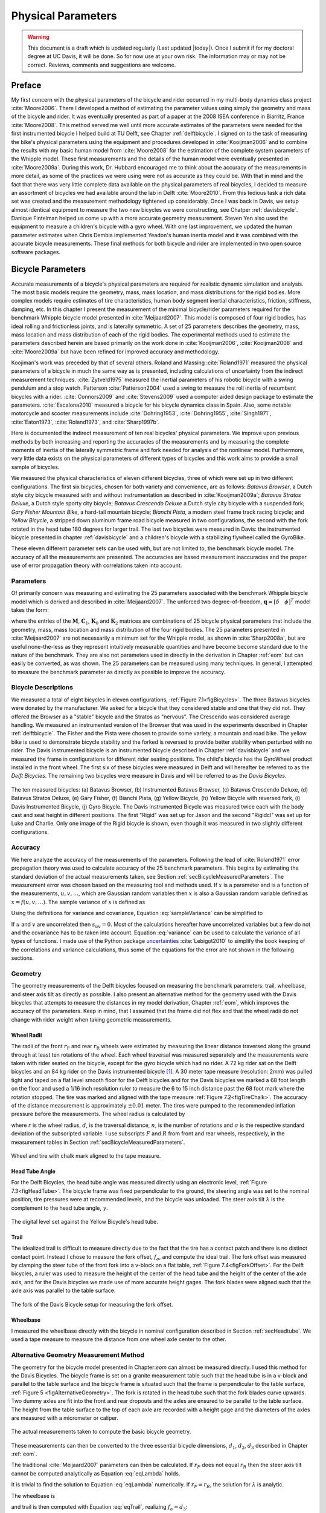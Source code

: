 .. _physicalparameters:

===================
Physical Parameters
===================

.. warning::

   This document is a draft which is updated regularly (Last updated |today|).
   Once I submit if for my doctoral degree at UC Davis, it will be done. So for
   now use at your own risk. The information may or may not be correct.
   Reviews, comments and suggestions are welcome.

Preface
=======

My first concern with the physical parameters of the bicycle and rider occurred
in my multi-body dynamics class project :cite:`Moore2006`. There I developed a
method of estimating the parameter values using simply the geometry and mass of
the bicycle and rider. It was eventually presented as part of a paper at the
2008 ISEA conference in Biarritz, France :cite:`Moore2008`. This method served
me well until more accurate estimates of the parameters were needed for the
first instrumented bicycle I helped build at TU Delft, see Chapter
:ref:`delftbicycle`. I signed on to the task of measuring the bike's physical
parameters using the equipment and procedures developed in :cite:`Kooijman2006`
and to combine the results with my basic human model from :cite:`Moore2008` for
the estimation of the complete system parameters of the Whipple model. These
first measurements and the details of the human model were eventually presented
in :cite:`Moore2009a`. During this work, Dr. Hubbard encouraged me to think
about the accuracy of the measurements in more detail, as some of the practices
we were using were not as accurate as they could be. With that in mind and the
fact that there was very little complete data available on the physical
parameters of real bicycles, I decided to measure an assortment of bicycles we
had available around the lab in Delft :cite:`Moore2010`. From this tedious task
a rich data set was created and the measurement methodology tightened up
considerably. Once I was back in Davis, we setup almost identical equipment to
measure the two new bicycles we were constructing, see Chatper
:ref:`davisbicycle`. Danique Fintelman helped us come up with a more accurate
geometry measurement. Steven Yen also used the equipment to measure a
children's bicycle with a gyro wheel. With one last improvement, we updated
the human parameter estimates when Chris Dembia implemented Yeadon's human
inertia model and it was combined with the accurate bicycle measurements. These
final methods for both bicycle and rider are implemented in two open source
software packages.

.. _secBicycleParameters:

Bicycle Parameters
==================

Accurate measurements of a bicycle's physical parameters are required for
realistic dynamic simulation and analysis. The most basic models require the
geometry, mass, mass location, and mass distributions for the rigid bodies.
More complex models require estimates of tire characteristics, human body
segment inertial characteristics, friction, stiffness, damping, etc. In this
chapter I present the measurement of the minimal bicycle/rider parameters
required for the benchmark Whipple bicycle model presented in
:cite:`Meijaard2007`. This model is composed of four rigid bodies, has ideal
rolling and frictionless joints, and is laterally symmetric. A set of 25
parameters describes the geometry, mass, mass location and mass distribution of
each of the rigid bodies. The experimental methods used to estimate the
parameters described herein are based primarily on the work done in
:cite:`Kooijman2006`, :cite:`Kooijman2008` and :cite:`Moore2009a` but have been
refined for improved accuracy and methodology.

Koojiman's work was preceded by that of several others. Roland and Massing
:cite:`Roland1971` measured the physical parameters of a bicycle in much the
same way as is presented, including calculations of uncertainty from the
indirect measurement techniques. :cite:`Zytveld1975` measured the inertial
parameters of his robotic bicycle with a swing pendulum and a stop watch.
Patterson :cite:`Patterson2004` used a swing to measure the roll inertia of
recumbent bicycles with a rider. :cite:`Connors2009` and :cite:`Stevens2009`
used a computer aided design package to estimate the parameters.
:cite:`Escalona2010` measured a bicycle for his bicycle dynamics class in
Spain. Also, some notable motorcycle and scooter measurements include
:cite:`Dohring1953`, :cite:`Dohring1955`, :cite:`Singh1971`, :cite:`Eaton1973`,
:cite:`Roland1973`, and :cite:`Sharp1997b`.

Here is documented the indirect measurement of ten real bicycles' physical
parameters. We improve upon previous methods by both increasing and reporting
the accuracies of the measurements and by measuring the complete moments of
inertia of the laterally symmetric frame and fork needed for analysis of the
nonlinear model. Furthermore, very little data exists on the physical
parameters of different types of bicycles and this work aims to provide a small
sample of bicycles.

We measured the physical characteristics of eleven different bicycles, three of
which were set up in two different configurations. The first six bicycles,
chosen for both variety and convenience, are as follows: *Batavus Browser*, a
Dutch style city bicycle measured with and without instrumentation as described
in :cite:`Kooijman2009a`; *Batavus Stratos Deluxe*, a Dutch style sporty city
bicycle; *Batavus Crescendo Deluxe* a Dutch style city bicycle with a suspended
fork; *Gary Fisher Mountain Bike*, a hard-tail mountain bicycle; *Bianchi
Pista*, a modern steel frame track racing bicycle; and *Yellow Bicycle*, a
stripped down aluminum frame road bicycle measured in two configurations, the
second with the fork rotated in the head tube 180 degrees for larger trail. The
last two bicycles were measured in Davis: the instrumented bicycle presented in
chapter :ref:`davisbicycle` and a children's bicycle with a stabilizing
flywheel called the GyroBike.

These eleven different parameter sets can be used with, but are not limited to,
the benchmark bicycle model. The accuracy of all the measurements are
presented. The accuracies are based measurement inaccuracies and the proper use
of error propagation theory with correlations taken into account.

.. _secParameters:

Parameters
----------

Of primarily concern was measuring and estimating the 25 parameters associated
with the benchmark Whipple bicycle model which is derived and described in
:cite:`Meijaard2007`. The unforced two degree-of-freedom, :math:`\mathbf{q} =
[\delta \quad \phi]^T` model takes the form:

.. math::
   :label: eqCanonical

   \mathbf{M\ddot{q}}
   +v\mathbf{C}_1\mathbf{\dot{q}}
   +\left[g\mathbf{K}_0
   +v^2\mathbf{K}_2\right]\mathbf{q}
   =0

where the entries of the :math:`\mathbf{M}`, :math:`\mathbf{C}_1`,
:math:`\mathbf{K}_0` and :math:`\mathbf{K}_2` matrices are combinations of 25
bicycle physical parameters that include the geometry, mass, mass location and
mass distribution of the four rigid bodies. The 25 parameters presented in
:cite:`Meijaard2007` are not necessarily a minimum set for the Whipple model,
as shown in :cite:`Sharp2008a`, but are useful none-the-less as they represent
intuitively measurable quantities and have become become standard due to the
nature of the benchmark. They are also not parameters used in directly in the
derivation in Chapter :ref:`eom` but can easily be converted, as was shown. The
25 parameters can be measured using many techniques. In general, I attempted to
measure the benchmark parameter as directly as possible to improve the
accuracy.

Bicycle Descriptions
--------------------

We measured a total of eight bicycles in eleven configurations, :ref:`Figure
7.1<figBicycles>`. The three Batavus bicycles were donated by the manufacturer.
We asked for a bicycle that they considered stable and one that they did not.
They offered the Browser as a "stable" bicycle and the Stratos as "nervous".
The Crescendo was considered average handling. We measured an instrumented
version of the Browser that was used in the experiments described in Chapter
:ref:`delftbicycle`. The Fisher and the Pista were chosen to provide some
variety, a mountain and road bike. The yellow bike is used to demonstrate
bicycle stability and the forked is reversed to provide better stability when
perturbed with no rider. The Davis instrumented bicycle is an instrumented
bicycle described in Chapter :ref:`davisbicycle` and we measured the frame in
configurations for different rider seating positions. The child's bicycle has
the GyroWheel product installed in the front wheel. The first six of these
bicycles were measured in Delft and will hereafter be referred to as the *Delft
Bicycles*. The remaining two bicycles were measure in Davis and will be
referred to as the *Davis Bicycles*.

.. _figBicycles:

.. figure:: figures/physicalparameters/bicycles.*
   :width: 3.75in
   :align: center
   :target: _images/bicycles.jpg

   The ten measured bicycles: (a) Batavus Browser, (b) Instrumented Batavus
   Browser, (c) Batavus Crescendo Deluxe, (d) Batavus Stratos Deluxe, (e) Gary
   Fisher, (f) Bianchi Pista, (g) Yellow Bicycle, (h) Yellow Bicycle with
   reversed fork, (i) Davis Instrumented Bicycle, (j) Gyro Bicycle. The Davis
   Instrumented Bicycle was measured twice each with the body cast and seat
   height in different positions. The first "Rigid" was set up for Jason and
   the second "Rigidcl" was set up for Luke and Charlie. Only one image of the
   Rigid bicycle is shown, even though it was measured in two slightly
   different configurations.

.. _secAccuracy:

Accuracy
--------

We here analyze the accuracy of the measurements of the parameters. Following
the lead of :cite:`Roland1971` error propagation theory was used to calculate
accuracy of the 25 benchmark parameters. This begins by estimating the standard
deviation of the actual measurements taken, see Section
:ref:`secBicycleMeasuredParameters`. The measurement error was chosen based on
the measuring tool and methods used. If :math:`x` is a parameter and is a
function of the measurements, :math:`u,v,\ldots`, which are Gaussian random
variables then :math:`x` is also a Gaussian random variable defined as
:math:`x=f(u,v,\ldots)`. The sample variance of :math:`x` is defined as

.. math::
   :label: sampleVariance

   s_x^2 =
   \frac{1}{N-1}\sum^N_{i=1}
   \left[(u_i - \bar{u})^2\left(\frac{\partial x}{\partial u}\right)^2 +
   (v_i - \bar{v})^2\left(\frac{\partial x}{\partial v}\right)^2 +
   2(u_i - \bar{u})(v_i - \bar{v})\left(\frac{\partial x}{\partial u}\right)
   \left(\frac{\partial x}{\partial v}\right)
   + \ldots\right]

Using the definitions for variance and covariance, Equation
:eq:`sampleVariance` can be simplified to

.. math::
   :label: variance

   s_x^2 = s_u^2\left(\frac{\partial x}{\partial u}\right)^2 +
           s_v^2\left(\frac{\partial x}{\partial v}\right)^2 +
           2s_{uv}\left(\frac{\partial x}{\partial u}\right)
           \left(\frac{\partial x}{\partial v}\right)
           + \ldots

If :math:`u` and :math:`v` are uncorrelated then :math:`s_{uv}=0`. Most of the
calculations hereafter have uncorrelated variables but a few do not and the
covariance has to be taken into account. Equation :eq:`variance` can be used to
calculate the variance of all types of functions. I made use of the Python
package `uncertainties <http://pypi.python.org/pypi/uncertainties/>`_
:cite:`Lebigot2010` to simplify the book keeping of the correlations and
variance calculations, thus some of the equations for the error are not shown
in the following sections.

.. _secGeometry:

Geometry
--------

The geometry measurements of the Delft bicycles focused on measuring the
benchmark parameters: trail, wheelbase, and steer axis tilt as directly as
possible. I also present an alternative method for the geometry used with the
Davis bicycles that attempts to measure the distances in my model derivation,
Chapter :ref:`eom`, which improves the accuracy of the parameters. Keep in
mind, that I assumed that the frame did not flex and that the wheel radii do
not change with rider weight when taking geometric measurements.

.. _secWheelRadii:

Wheel Radii
~~~~~~~~~~~

The radii of the front :math:`r_\mathrm{F}` and rear :math:`r_\mathrm{R}`
wheels were estimated by measuring the linear distance traversed along the
ground through at least ten rotations of the wheel. Each wheel traversal was
measured separately and the measurements were taken with rider seated on the
bicycle, except for the gyro bicycle which had no rider. A 72 kg rider sat on
the Delft bicycles and an 84 kg rider on the Davis instrumented bicycle
[#weight]_. A 30 meter tape measure (resolution: 2mm) was pulled tight and
taped on a flat level smooth floor for the Delft bicycles and for the Davis
bicycles we marked a 68 foot length on the floor and used a 1/16 inch
resolution ruler to measure the 6 to 15 inch distance past the 68 foot mark
where the rotation stopped. The tire was marked and aligned with the tape
measure :ref:`Figure 7.2<figTireChalk>`. The accuracy of the distance
measurement is approximately :math:`\pm0.01` meter. The tires were pumped to
the recommended inflation pressure before the measurements. The wheel radius is
calculated by

.. math::
    :label: wheelRadius

    r\pm\sigma_r=
    \frac{d}{2\pi n}
    \pm\left(\frac{\sigma_d}{2\pi n}\right)

where :math:`r` is the wheel radius, :math:`d`, is the traversal distance,
:math:`n`, is the number of rotations and :math:`\sigma` is the respective
standard deviation of the subscripted variable. I use subscripts :math:`F` and
:math:`R` from front and rear wheels, respectively, in the measurement tables
in Section :ref:`secBicycleMeasuredParameters`.

.. _figTireChalk:

.. figure:: figures/physicalparameters/tire-chalk.*
   :align: center
   :width: 4in
   :target: _images/tire-chalk.jpg

   Wheel and tire with chalk mark aligned to the tape measure.

.. _secHeadtube:

Head Tube Angle
~~~~~~~~~~~~~~~

For the Delft Bicycles, the head tube angle was measured directly using an
electronic level, :ref:`Figure 7.3<figHeadTube>`. The bicycle frame was fixed
perpendicular to the ground, the steering angle was set to the nominal
position, tire pressures were at recommended levels, and the bicycle was
unloaded. The steer axis tilt :math:`\lambda` is the complement to the head
tube angle, :math:`\gamma`.

.. math::
   :label: eqHeadTubeAngle

   \lambda\pm\sigma_\lambda
   =\frac{\pi}{180^{\circ}}(90^{\circ}-\gamma)
   \pm\left(\frac{\pi}{180^\circ}\right)\sigma_{\gamma}

.. _figHeadtube:

.. figure:: figures/physicalparameters/headtube.*
   :align: center
   :width: 2.5in
   :target: _images/headtube.jpg

   The digital level set against the Yellow Bicycle's head tube.

.. _secTrail:

Trail
~~~~~

The idealized trail is difficult to measure directly due to the fact that the
tire has a contact patch and there is no distinct contact point. Instead I
chose to measure the fork offset, :math:`f_o`, and compute the ideal trail. The
fork offset was measured by clamping the steer tube of the front fork into a
v-block on a flat table, :ref:`Figure 7.4<figForkOffset>`. For the Delft
bicycles, a ruler was used to measure the height of the center of the head tube
and the height of the center of the axle axis, and for the Davis bicycles we
made use of more accurate height gages. The fork blades were aligned such that
the axle axis was parallel to the table surface.

.. math::
   :label: eqTrail

   c=\frac{r_\mathrm{F}\sin{\lambda}-f_o}{\cos{\lambda}}

.. math::
   :label: eqTrailVar

   \sigma_{c}^{2}=\sigma_{r_{\mathrm{F}}}^{2}\tan^2{\lambda} -
   \sigma_{f_o}^{2}\sec^2{\lambda} +
   \sigma_{\lambda}^{2}\left(r_\mathrm{F}\sec^2{\lambda} -
   f_o\sec{\lambda}\tan{\lambda}\right)^2

.. _figForkOffset:

.. figure:: figures/physicalparameters/fork-offset.*
   :align: center
   :width: 2.5in
   :target: fork-offset.jpg

   The fork of the Davis Bicycle setup for measuring the fork offset.

.. _secWheelbase:

Wheelbase
~~~~~~~~~

I measured the wheelbase directly with the bicycle in nominal configuration
described in Section :ref:`secHeadtube`. We used a tape measure to measure the
distance from one wheel axle center to the other.

Alternative Geometry Measurement Method
---------------------------------------

The geometry for the bicycle model presented in Chapter:`eom` can almost be
measured directly. I used this method for the Davis Bicycles. The bicycle frame
is set on a granite measurement table such that the head tube is in a v-block
and parallel to the table surface and the bicycle frame is situated such that
the frame is perpendicular to the table surface, :ref:`Figure 5
<figAlternativeGeometry>`. The fork is rotated in the head tube such that the
fork blades curve upwards. Two dummy axles are fit into the front and rear
dropouts and the axles are ensured to be parallel to the table surface. The
height from the table surface to the top of each axle are recorded with a
height gage and the diameters of the axles are measured with a micrometer or
caliper.

.. _figAlternativeGeometry:

.. figure:: figures/physicalparameters/alternative-geometry.*
   :align: center
   :width: 2.7in
   :target: _images/alternative-geometry.png

   The actual measurements taken to compute the basic bicycle geometry.

These measurements can then be converted to the three essential bicycle
dimensions, :math:`d_1`, :math:`d_2`, :math:`d_3` described in Chapter
:ref:`eom`.

.. math::
   :label: d1

   d_1 = h_1 + h_2 - h_3 + \frac{\hat{d}_1 - \hat{d}_2}{2}

.. math::
   :label: d3

   d_3 = h_4 - h_5 + \frac{\hat{d}_4 - \hat{d}_3}{2}

.. math::
   :label: d2

   d_2 = \sqrt{\left(d + \frac{\hat{d}_2 + \hat{d}_3}{2}\right)^2 - (d_1 - d_2)^2}

The traditional :cite:`Meijaard2007` parameters can then be calculated. If
:math:`r_F` does not equal :math:`r_R` then the steer axis tilt cannot be
computed analytically as Equation :eq:`eqLambda`  holds.

.. math::
   :label: eqLambda

   \operatorname{sin}(\lambda) = \frac{r_F - r_R + d_2 \operatorname{cos}(\lambda)}{d_1 + d_3}

It is trivial to find the solution to Equation :eq:`eqLambda` numerically. If
:math:`r_F=r_R`, the solution for :math:`\lambda` is analytic.

.. math::
   :label: lambdaEqualRadii

   \lambda = \operatorname{arctan}\left(\frac{d_2}{d_1 + d_3}\right)

The wheelbase is

.. math::
   :label: eqWheelbase

    w = (d_1 + d_3) \operatorname{cos}(\lambda) + d_2 \operatorname{sin}(\lambda)

and trail is then computed with Equation :eq:`eqTrail`, realizing :math:`f_o = d_3`:

.. math::
   :label: eqTrailD3

    c = \frac{r_F \operatorname{sin}(\lambda) - d_3}{\operatorname{cos}(\lambda)}

.. _secMass:

Mass
----

For the Delft bicycles, each of the four bicycle parts were measured using a
Molen 20 kilogram scale with a resolution of 20 grams, :ref:`Figure
7.6<figMassScale>`. The accuracy was conservatively assumed to also be
:math:`\pm20` grams. Also, the total mass was measured using a spring scale
with a resolution of 100 grams. The total mass was only used for comparison
purposes, as it was not very accurate. The masses of the parts of the Davis
bicycles were measured with a digital scale with a resolution of 50 grams (A &
D FV-150k Industrial Scale).

.. _figMassScale:

.. figure:: figures/physicalparameters/mass-scale.*
   :align: center
   :width: 3in
   :target: _images/mass-scale.jpg

   The scale used to measure the mass of each Delft bicycles' components.

.. _secCenterOfMass:

Center of Mass
--------------

.. _secWheelCoM:

Wheels
~~~~~~

The centers of mass of the wheels were assumed to be at their geometrical
centers to comply with the Whipple model. This was also assumed for the
flywheel in the gyro bike.

.. _secRearFrameCoM:

Rear Frame
~~~~~~~~~~

The rear frame bicycle configuration was hung in at least three orientations
through the assumed lateral plane of symmetry. I assumed that the frame was
laterally symmetric, complying with the Whipple model, thus reducing the need
to use a more complex three dimensional measurement setup. The frame could
rotate about a joint such that gravity aligned the center of mass with the
support rod axis. The orientation angle of the steer axis,
:math:`\alpha_\mathrm{B}`, see :ref:`Figure 7.7<figAngles>`, relative to the
earth was measured using a digital level (:math:`\pm0.2^{\circ}` accuracy),
:ref:`Figure 7.8<figPendulumAngle>`. A thin string was aligned with the pendulum
axis which passed by the frame. The horizontal distance :math:`a_\mathrm{B}`
between the rear axle and the string was measured by aligning a 1 mm resolution
ruler perpendicular to the string :ref:`Figure 7.9<figPendulumDistance>`. The
distance :math:`a_\mathrm{B}` was negative if the string fell to the right of
the rear axle and positive if it fell to the left of the rear axle, when
viewing the bicycle from the right side. These measurements allow for the
calculation of the center of mass location in the global reference frame.

.. _figAngles:

.. figure:: figures/physicalparameters/angles.*
   :align: center
   :width: 3in
   :target: _images/angles.png

   Pictorial description of the angles and dimensions that related the nominal
   bicycle reference frame :math:`XYZ_B` with the pendulum reference frame
   :math:`XYZ_P`.

.. _figPendulumAngle:

.. figure:: figures/physicalparameters/pendulum-angle.*
   :align: center
   :width: 2.75in
   :target: _images/pendulum-angle.jpg

   The digital level was mounted to a straight edge aligned with the head tube
   of the bicycle frame. This was done without allowing the straight edge to
   touch the frame. The frame was not absolutely stationary so this was
   difficult. The light frame oscillations could be damped out by submerging a
   low hanging area of the frame into a bucket of water to decrease the
   oscillation.

.. _figPendulumDistance:

.. figure:: figures/physicalparameters/pendulum-distance.*
   :align: center
   :width: 2.75in
   :target: _images/pendulum-distance.jpg

   Measuring the distance from the pendulum axis to the rear wheel axle using
   a level ruler.

The frame rotation angle :math:`\beta_\mathrm{B}` is defined as rotation of the
frame in the nominal benchmark configuration to the hanging orientation,
rotated about the :math:`Y` axis.

.. math::
   :label: eqFrameRotAng

   \beta_\mathrm{B} = \lambda - \alpha_\mathrm{B}

   \sigma_{\beta}^{2} = \sigma_{\lambda}^{2} + \sigma_{\alpha}^{2}

The center of mass can be found by realizing that the pendulum axis :math:`X_P`
is simply a line in the nominal bicycle reference frame with a slope :math:`m`
and a z-intercept :math:`b` where the :math:`i` subscript corresponds to the
different frame orientations, see :ref:`Figure 7.10<figTriangle>`. The slope can
be shown to be

.. math::
   :label: eqSlope

   m_\mathrm{B} = -\tan{\beta_\mathrm{B}}

   \sigma_{m}^{2} = \sigma_{\beta}^{2}\sec^{4}{\beta}

.. _figTriangle:

.. figure:: figures/physicalparameters/com-triangle.*
   :align: center
   :width: 2.75in
   :target: _images/com-triangle.png

   Exaggerated intersection of the three pendulum axes and the location of the
   center of mass.

The z-intercept can be shown to be

.. math::
   :label: eqZInt

   b_{\mathrm{B}i} = -\left(\frac{a_{\mathrm{B}i}}{\cos{\beta_{\mathrm{B}i}}} +
   r_\mathrm{R}\right)

   \sigma_{b}^{2} = \sigma_{a}^{2}\sec^{2}{\beta} +
   \sigma_{r_\mathrm{R}}^{2} +
   \sigma_{\beta}^{2}a^{2}\sec^{2}{\beta}\tan^{2}{\beta}

Theoretically, the center of mass lies on each line but due to experimental
error, if there are more than two lines, the lines do not all cross at the same
point. Only two lines are required to calculate the center of mass of the
laterally symmetric frame, but more orientations increase the center of mass
measurement accuracy. The three lines are defined as

.. math::
   :label: eqLine

   z_{\mathrm{B}i}(x) = m_{\mathrm{B}i} x + b_{\mathrm{B}i}

The mass center location can be calculated by finding the intersection of pairs
of these three lines. Two approaches were used used to calculate the center of
mass. Intuition leads one to think that the center of mass may be the centroid
of the triangle made by the three intersecting lines. The centroid can be found
by calculating the intersection point of each pair of lines and then averaging
the three intersection points\ [#leastsquares]_.

.. math::
   :label: eqLinearSystem

    \begin{bmatrix}
        x_a\\
        z_a
    \end{bmatrix}
    =
    \begin{bmatrix}
        -m_1 & 1\\
        -m_2 & 1
    \end{bmatrix}^{-1}
    \begin{bmatrix}
        b_1\\
        b_2
    \end{bmatrix}

    \begin{bmatrix}
        x_b\\
        z_b
    \end{bmatrix}
    =
    \begin{bmatrix}
        -m_1 & 1\\
        -m_3 & 1
    \end{bmatrix}^{-1}
    \begin{bmatrix}
        b_1\\
        b_3
    \end{bmatrix}

    \begin{bmatrix}
        x_c\\
        z_c
    \end{bmatrix}
    =
    \begin{bmatrix}
        -m_2 & 1\\
        -m_3 & 1
    \end{bmatrix}^{-1}
    \begin{bmatrix}
        b_2\\
        b_3
    \end{bmatrix}

.. math::
   :label: eqXCenter

   x_\mathrm{B} = \frac{x_a + x_b + x_c}{3}

.. math::
   :label: eqZCenter

   z_\mathrm{B} = \frac{z_a + z_b + z_c}{3}

.. _secForkCoM:

Fork and Handlebar
~~~~~~~~~~~~~~~~~~

The fork and handlebars are generally a bit trickier to hang in three different
orientations, :ref:`Figure 7.11<figStratosFork>`. Typically two angles can be
obtained by clamping to the steer tube at the top and the bottom. The third
angle can be obtained by clamping to the stem. The center of mass of the fork
is calculated in the same fashion as the frame. The slope of the line in the
benchmark reference frame is the same as for the rear frame but the z-intercept
is different

.. math::
   :label: eqZIntFork

   b_{\mathrm{H}i} = w \tan{\beta_{\mathrm{H}i}} - r_\mathrm{F} -
   \frac{a}{\cos{\beta_{\mathrm{H}i}}}

   \sigma_{b}^{2} = \sigma_{w}^{2}\tan^{2}\beta +
   \sigma_{\beta}^{2}\left(w\sec^{2}\beta -
   a\sec\beta\tan\beta\right)^{2} + \sigma_{r_\mathrm{F}}^{2} +
   \sigma_{a}^{2}\sec^{2}\beta

.. _figStratosFork:

.. figure:: figures/physicalparameters/stratos-fork-pendulum.*
   :align: center
   :width: 2.75in
   :target: _images/stratos-fork-pendulum.jpg

   The Stratos fork and handlebar assembly hung as a torsional pendulum.

The fork of the Davis instrumented bicycle was connected to the handlebars by a
steer torque sensor with universal joint. Due to the fact that the sensor and
joint were not designed to support the weight of the adjacent components and
the fact that we needed the inertia of the portion above the torque sensor for
proper estimation of the steer torque applied by the rider\ [#steertorque]_, we
opted to measure the center of mass and inertia of the fork and handlebar
separately. The fork was measured as previously described, with the universal
joint locked in its nominal position. The handlebar was measured in a similar
fashion making use of small clamps to hang it in different orientations,
:ref:`Figure 7.12<figHandlebar>`.

.. _figHandlebar:

.. figure:: figures/physicalparameters/handlebar.*
   :align: center
   :width: 2.5in

   The handlebar mounted as a torsional pendulum.

I choose the center of the stem clamp bolt to be the reference point (as were
the front and rear wheel centers for the front and rear frames). The location
of this point relative to the front wheel center was measured as shown in
:ref:`Figure 7.13<figHandlebarGeometry>`.

.. _figHandlebarGeometry:

.. figure:: figures/physicalparameters/handlebar-geometry.*
   :align: center
   :width: 2.56in
   :target: _images/handlebar-geometry.png

   A diagram of how the handlebar reference point was located with respect to
   the front wheel center. These were the raw measurements taken.

The distances along and perpendicular to the steer axis from the front wheel
center to the handlebar reference point are as follows

.. math::
   :label: l1l2

   l_1 = h_7 - h_6 + \frac{\hat{d}_5 - \hat{d}_6}{2}

   l_2 = \left(l - \frac{]hat{d}_5 + \hat{d}_6}{2}\right)
   \operatorname{cos}\left[\operatorname{arcsin}\left(\frac{l_1}{l -
   \frac{\hat{d}_5+\hat{d}_6}{2}}\right)\right]

The distance from the front wheel center to the handlebar reference point in
the global bicycle reference frame are

.. math::
   :label: u1u2

   u_1 = l_2 \operatorname{sin}(\lambda) - l_1 \operatorname{cos}(\lambda)

   u_2 = \frac{u_1}{\operatorname{tan}(\lambda)} + \frac{l_1}{\operatorname{sin}(\lambda)}

The center of mass is computed with respect to the handlebar reference point
and :math:`u_1` and `u_2` locate the reference point of the handlebar to the
front wheel center and thus the global origin.

.. _secMoI:

Inertia
-------

The moments of inertia of the wheels, rear frame, and fork (and handlebar) were
measured both by taking advantage of the assumed symmetry of the parts and by
hanging the parts as both compound and torsional pendulums while measuring
their periods of oscillation when perturbed at small angles. The rate of
oscillation was measured using a `Silicon Sensing CRS03 100 deg/s rate gyro
<http://www.siliconsensing.com/CRS03>`_ for the Delft bicycles and a `Silicon
Sensing CRS04 200 deg/s rate gyro <http://www.siliconsensing.com/CRS04>`_ for
the Davis bicycles. The rate gyros were sampled at 1000 hz with a `National
Instruments USB-6008 12 bit data acquisition unit
<http://sine.ni.com/nips/cds/view/p/lang/en/nid/14604>`_ and at 500 hz with a
`National Instruments USB-6218 16 bit data acquisition unit
<http://sine.ni.com/nips/cds/view/p/lang/en/nid/203092>`_, respectively, and
the Matlab data acquisition toolbox. The measurement durations were between 15
and 30 secs and each moment of inertia measurement was performed at least three
times. No extra care was taken to calibrate the rate gyro, maintain a constant
power source (i.e. the battery drains slowly), or account for drift because I
was only concerned with the period. The raw voltage signal was used to
determine the period of oscillation which is needed for the moment of inertia
calculations, :ref:`Figure 7.14<figVoltage>`.

.. _figVoltage:

.. figure:: figures/physicalparameters/BrowserFrameCompoundFirst2.*
   :align: center
   :width: 4in
   :target: _images/BrowserFrameCompoundFirst2.jpg

   Example portion of the raw voltage data taken during a 30 second measurement
   of the oscillation of the Browser rear frame as a compound pendulum.

The function Equation :eq:`eqDecayOs` was fit to the data using the least
squares method for each experiment to determine the quantities :math:`A`,
:math:`B`, :math:`C`, :math:`\zeta`, and :math:`\omega`.

.. math::
   :label: eqDecayOs

   f(t) = A + e^{-\zeta\omega t}\left[B\sin{\sqrt{1-\zeta^2}\omega t} +
   C\cos{\sqrt{1-\zeta^2}\omega t}\right]

Most of the data fit the damped oscillation function well with very light (and
potentially ignorable) damping. There were several instances in the Delft
experiments of beating-like phenomena for some of the parts at particular
orientations. Roland and Massing, :cite:`Roland1971`, also encountered this problem
and used a bearing to prevent the torsional pendulum from swinging.
:ref:`Figure 7.15<figBeating>` shows an example of the beating like phenomena. I
used Roland and Massing's solution to prevent this in the Davis measurements.

.. _figBeating:

.. figure:: figures/physicalparameters/CrescendoForkTorsionalFirst2.*
   :align: center
   :width: 4in
   :target: _images/CrescendoForkTorsionalFirst2.jpg

   An example of the beating-like phenomena observed during less than 5% of
   the Delft trials.

The physical phenomenon observed corresponding to data sets such as these
occurred when the bicycle frame or fork was perturbed torsionally. After being set
into motion, the torsional motion damped and a longitudinal swinging motion
increased. The motions alternated back and forth with neither ever reaching
zero. The frequencies of these motions were very close to one another and it
was not apparent how to dissect the two. We explored fitting to a function such as

.. math::
   :label: eqnSumSines

   y(t) = A\sin{(\omega_1 t)} + B\sin{(\omega_2 t + \phi)} + C

But the fit predicts that :math:`\omega_1` and :math:`\omega_2` are very
similar frequencies. There was no easy way to choose which of the two
:math:`\omega`'s was the one associated with the torsional oscillation. Some
work was done to model the torsional pendulum as a laterally flexible beam to
determine this, but we ended up assuming that the accuracy of the period
calculation would not improve enough for the effort required. The later
experiments simply prevented the swinging motion of the pendulum without
damping the torsional motion.

The period for a damped oscillation is

.. math::
   :label: eqnPeriodDamped

   T = \frac{2\pi}{\sqrt{1-\zeta^2}\omega_n}

The uncertainty in the period, :math:`T`, can be determined from
the fit. First, the variance of the fit is calculated

.. math::
   :label: eqnFitVariance

   \sigma_y^2 =
   \frac{1}{N-5}\sum_{i=1}^N(y_{mi}-\bar{y}_m)^2-(y_{pi}-\bar{y}_m)^2

The covariance matrix of the fit function can be formed

.. math::
   :label: eqnCovariance

   \mathbf{U} = \sigma_y^2\mathbf{H}^{-1}

where :math:`\mathbf{H}` is the Hessian [Hubbard1989b] of the fit function,
:eq:`eqDecayOs`. :math:`\mathbf{U}` is a :math:`5\times5` matrix with the
variances of each of the five fit parameters along the diagonal. The variance
of :math:`T` can be computed using the variance of :math:`\zeta` and
:math:`\omega`. It is important to note that the uncertainties in the period
are very low (:math:`<1e-4`) due to the high sample rate, even for the fits
with low :math:`r^2` values.

.. _secTorsionalPendulum:

Torsional Pendulum
~~~~~~~~~~~~~~~~~~

A torsional pendulum was used to measure all moments of inertia about axes in
the laterally symmetric plane of each of the wheels, fork and frame. The
pendulum is made up of a rigid mount, an upper clamp, a torsion rod, and
various lower clamps, :ref:`Figure 7.16<figFixture>` .

.. _figFixture:

.. figure:: figures/physicalparameters/fixture.*
   :align: center
   :width: 2in
   :target: _images/fixture.jpg

   The rigid pendulum fixture from the Delft experiments mounted to a concrete
   column.

A mild steel rod was used as the torsion spring. Lightweight, relatively low
moment of inertia clamps were constructed that could fix the torsional rod to
the various bicycle parts. The moments of inertia of the clamps were neglected
[#clamps]_.

The torsional pendulum was calibrated using a rod with an easily computed, i.e.
"known", moment of inertia :ref:`Figure 7.17<figRod>`\ [#rod]_. A torsional
pendulum almost identical to the one used in :cite:`Kooijman2006` was used to
measure the average period :math:`\overline{T}_i` of oscillation of the rear
frame at three different orientation angles :math:`\beta_i`, where :math:`i=1`,
:math:`2`, :math:`3`, as shown in :ref:`Figure 7.10<figTriangle>`. The parts were
perturbed slightly, around 1 degree, and allowed to oscillate about the pendulum
axis through several periods. This was repeated at least three times for each
frame and the recorded periods were averaged.

.. _figRod:

.. figure:: figures/physicalparameters/rod.*
   :align: center
   :width: 2in
   :target: _images/rod.jpg

   The steel calibration rod. The moment of inertia of the rod, :math:`I_P =
   \frac{m_P}{12}(3 r_P^2 + l_P^2)`, can be used to estimate the stiffness of
   the torsional pendulum, :math:`k = \frac{4 I_P \pi^2}{\overline{T_P}^2}`.

Wheels
~~~~~~

Estimating the full inertia tensors of the wheels is less complex because the
wheels are assumed symmetric about three orthogonal planes making all products
of inertia zero. The :math:`I_{xx}=I_{zz}` moments of inertia were calculated
by measuring the averaged period of oscillation about an axis in the
:math:`XZ_B`-plane using the torsional pendulum setup and Equation
:eq:`eqTorPend`. The wheels are also assumed to be laterally symmetric about
any radial axis. Thus only two moments of inertia are required for the set of
benchmark parameters :cite:`Meijaard2007`. The moment of inertia about the axle was
measured by hanging the wheel as a compound pendulum, :ref:`Figure
7.18<figWheelIyy>`. The wheel was hung on a horizontal rod and perturbed to
oscillate about the axis of the rod. The rate gyro was attached to the spokes
near the hub\ [#gyroloc]_ and oriented mostly along the axle axis. The wheels
for the Delft bicycles would rotate at the rod contact point about the vertical
axis which added a very low frequency component of rate along the vertical
radial axis, but this should have little effect on the period estimation about
the compound pendulum axis. A fixture was designed for the Davis bicycles that
prevented undesired rotation. The pendulum length is the distance from the
rod/rim contact point to the mass center of the wheel\ [#compoundrod]_. The
inner diameter of the rim was measured and divided by two to get
:math:`l_\mathrm{F,R}`. The moment of inertia about the axle is calculated from

.. math::
   :label: eqCompoundInertia

   I_{\mathrm{F,R}yy} = \left(\frac{\bar{T}_\mathrm{F,R}}{2\pi}\right)^2
   m_\mathrm{F,R} g l_\mathrm{F,R} - m_\mathrm{F,R} l_\mathrm{F,R}^2

.. _figWheelIyy:

.. figure:: figures/physicalparameters/wheelIyy.*
   :align: center
   :width: 2.75in
   :target: _images/wheelIyy.jpg

   A wheel hung as a compound pendulum.

The radial moment of inertia was measured by hanging the wheel as a torsional
pendulum, :ref:`Figure 7.19<figFwheelTor>`. The wheel was first hung freely such
that the center of mass aligned with the torsional pendulum axis and then the
clamp secured. The wheel was then perturbed and oscillated about the vertical
pendulum axis. The radial moment of inertia can be calculated with

.. math::
   :label: eqWheelTorInertia

   I_{\mathrm{F,R}xx} = \frac{k\bar{T_\mathrm{F,R}}^2}{4\pi^2}

.. _figFwheelTor:

.. figure:: figures/physicalparameters/CrescendoFwheelTorsionalFirst.*
   :align: center
   :width: 2.75in
   :target: _images/CrescendoFwheelTorsionalFirst.jpg

   The front wheel of the Crescendo hung as a torsional pendulum.

Frame
~~~~~

At least three measurements were made to estimate the locally level moments and
products of inertia (:math:`I_{\mathrm{B}xx}`, :math:`I_{\mathrm{B}xz}`, and
:math:`I_{\mathrm{B}zz}`) of the rear frame in the nominal configuration. The
rear frame was typically hung from either the three main tubes (seat tube, down
tube, and top tube), the seat post, or a small fixture mounted to the brake
mounts :ref:`Figure 7.8<figPendulumAngle>`. The rear fender prevented easy
connection to the seat tube on some of the bikes and the clamp was attached to
the fender. The fender was less rigid than the frame tube. For best accuracy
with only three orientation angles, the frame should be hung at three angles
that are :math:`120^\circ` apart. Attaching by the three tubes on the frame
generally provide that the orientation angles were spread evenly at about
:math:`120^\circ`. Furthermore, taking data at more orientation angles improved
the accuracy and was generally possible with standard diamond frame bicycles.

Three moments of inertia :math:`J_{\mathrm{B}i}` about the pendulum axes were
calculated using

.. math::
   :label: eqTorPend

   J_{\mathrm{B}i} = \frac{k \overline{T}_{\mathrm{B}i}^2}{4\pi^2}

The moments and products of inertia of the rear frame and handlebar/fork
assembly with reference to the benchmark coordinate system were calculated by
formulating the relationship between the rotated inertial frames

.. math::
   :label: eqRotIn

   \mathbf{J}_{\mathrm{B}i} = \mathbf{R}_i \mathbf{I}_\mathrm{B} \mathbf{R}_i^T

where :math:`\mathbf{J}_{\mathrm{B}i}` is the inertia tensor about the pendulum
reference frame, :math:`\mathbf{I}_\mathrm{B}` is the inertia tensor in the
locally level reference frame, and :math:`\mathbf{R}_{\mathrm{B}i}` is the
rotation matrix relating the two frames, :ref:`Figure 7.7<figAngles>`. The
planar inertia tensor is defined as

.. math::
   :label: eqMoI

   \mathbf{I}_\mathrm{B}=
   \begin{bmatrix}
     I_{\mathrm{B}xx}  & I_{\mathrm{B}xz}\\
     I_{\mathrm{B}xz} & I_{\mathrm{B}zz}
   \end{bmatrix}

The inertia tensor can be reduced to a :math:`2 \times 2` matrix because the
frame is assumed to be laterally symmetric and the :math:`Y` axis of the
pendulum reference is the same as the :math:`Y` axis of the benchmark reference
frame. The simple rotation matrix about the :math:`Y`-axis can similarly be
reduced to a :math:`2 \times 2` matrix where :math:`s_{\beta i}` and
:math:`c_{\beta i}` are defined as :math:`\sin{\beta_i}` and
:math:`\cos{\beta_i}`, respectively.

.. math::
   :label: eqRotMat

   \mathbf{R}=
   \begin{bmatrix}
     c_{\beta i} & -s_{\beta i}\\
     s_{\beta i} & c_{\beta i}
   \end{bmatrix}

The first entry of :math:`\mathbf{J}_{\mathrm{B}i}` in Equation :eq:`eqRotIn`
is the moment of inertia about the pendulum axis and is written explicitly as

.. math::
   :label: eqInRelComp

   J_{\mathrm{B}i} = c^{2}_{\beta i}I_{\mathrm{B}xx} -
   2s_{\beta i}c_{\beta i}I_{\mathrm{B}xz} +
   s^{2}_{\beta i}I_{\mathrm{B}zz}

Similarly, calculating all three, or more, :math:`J_{\mathrm{B}i}` allows one
to form

.. math::
   :label: eqInRel

    \begin{bmatrix}
        J_{\mathrm{B}1}\\
        J_{\mathrm{B}2}\\
        J_{\mathrm{B}3}\\
        \vdots
    \end{bmatrix}
    =
    \begin{bmatrix}
        c_{\beta 1}^2 & -2s_{\beta 1}c_{\beta 1} & s_{\beta 1}^2\\
        c_{\beta 2}^2 & -2s_{\beta 2}c_{\beta 2} & s_{\beta 2}^2\\
        c_{\beta 3}^2 & -2s_{\beta 3}c_{\beta 3} & s_{\beta 3}^2\\
        \vdots & \vdots & \vdots
    \end{bmatrix}
    \begin{bmatrix}
        I_{\mathrm{B}xx}\\
        I_{\mathrm{B}xz}\\
        I_{\mathrm{B}zz}
    \end{bmatrix}

and the moments of inertia can be solved as a linear system or with least
squares if it is over determined. The inertia of the frame about an axis normal
to the plane of symmetry was estimated by hanging the frame as a compound
pendulum about the wheel axis, :ref:`Figure 7.20<figFrameCompound>`. Equation
:eq:`eqCompoundInertia` is used but with the mass of the frame and the frame
pendulum length.

.. math::
   :label: eqFramePendLength

   l_B = \sqrt{x_B^2+(z_B + r_R)^2}

.. _figFrameCompound:

.. figure:: figures/physicalparameters/YellowFrameCompoundFirst.*
   :align: center
   :width: 2in
   :target: _images/YellowFrameCompoundFirst.jpg

   The yellow bicycle rear frame hung as a compound pendulum about the wheel
   axis (the wheel is fixed in place).

Fork and handlebar
~~~~~~~~~~~~~~~~~~

The inertia of the fork and handlebar is calculated in the same way as the
frame. The fork is hung as both a torsional pendulum, :ref:`Figure
7.11<figStratosFork>`, and as a compound pendulum, :ref:`Figure
7.21<figForkCompound>`. The fork provides fewer mounting options to obtain at
least three equally spaced orientation angles, especially if there is no
fender. We designed a connection to the brake mounts for the Davis bicycles to
remedy that. The torsional calculations follow equations :eq:`eqTorPend`
through :eq:`eqInRel` and the compound pendulum calculations is calculated with
Equation :eq:`eqCompoundInertia`. The fork pendulum length is calculated using

.. math::
   :label: eqForkPendulumLength

   l_H=\sqrt{(x_H - w)^2 + (z_H + r_F)^2}

.. _figForkCompound:

.. figure:: figures/physicalparameters/BrowserInsForkCompoundFirst.*
   :align: center
   :width: 2in
   :target: _images/BrowserInsForkCompoundFirst.jpg

   Browser fork hung as a compound pendulum.

Notation
--------

The notation used in the bicycle parameter estimation.

:math:`v`
   Forward speed of the linear bicycle model.
:math:`g`
   Acceleration due to gravity.
:math:`\mathbf{M},\mathbf{C}_1,\mathbf{K}_0,\mathbf{K}_2`
   Velocity and gravity independent mass, damping, and stiffness matrices of
   the linearized Whipple model from :cite:`Meijaard2007`.
:math:`\mathbf{q}`
   Essential coordinates from :cite:`Meijaard2007`.
:math:`\phi`
   Roll angle.
:math:`\delta`
   Steer angle.
:math:`\sigma`
   Standard deviation. The subscript corresponds to the associated nominal
   variable.
:math:`r_{(F,R)} \pm \sigma_{r(F,R)}`
   Front :math:`F` and rear wheel :math:`R` radii and their respective standard
   deviations.
:math:`d_{(F,R)} \pm \sigma_{d(F,R)}`
   The traversed distance of each wheel.
:math:`n_{(F,R)}`
   The number of wheel rotations.
:math:`\gamma \pm \sigma_\gamma`
   The head tube angle and standard deviation.
:math:`\lambda \pm \sigma_\lambda`
   The steer axis tilt and standard deviation.
:math:`f_o`
   Fork offset.
:math:`c \pm \sigma_c`
   Trail and its standard deviation.
:math:`d_1,d_2,d_3`
   Fundamental bicycle geometry from Chapter :ref:`eom`.
:math:`d_1,d_2,d_3`
   Fundamental bicycle geometry from Chapter :ref:`eom`.
:math:`d`
   Inner dimension between the axles from the alternative geometry method.
:math:`\hat{d}_1,\hat{d}_2,\hat{d}_3,\hat{d}_4`
   Measured diameters from the alternative geometry method.
:math:`h_1,h_2,h_3,h_4,h_5`
   Measured heights from the table surface in the alternative geometry method.
:math:`i`
   Indices for each orientation of the front and rear frames in the pendulum.
:math:`\alpha_{\mathrm{H,B}i}`
   Angle of the steer axis relative to horizontal when the front frame and rear
   frame are hung as a pendulum.
:math:`a_{\mathrm{H,B}i}`
   Horizontal distance from the front or rear axle to the pendulum axis when
   the front and rear frames are hung as a pendulum.
:math:`XYZ_P`
   Pendulum reference frame.
:math:`XYZ_{B}`
   Global bicycle reference frame from :cite:`Meijaard2007`.
:math:`\beta_{\mathrm{H,B}i}`
   Angle of the pendulum axis relative to the bicycle's reference frame.
:math:`m_{\mathrm{H,B}i}`
   Slope of the pendulum axis in the bicycle reference frame.
:math:`b_{\mathrm{H,B}i}`
   Z intercept of the pendulum axis in the bicycle reference frame.
:math:`z_{\mathrm{B}i}(x)`
   Function describing the pendulum axis line in the :math:`XZ_B` plane.
:math:`\hat{d}_5,\hat{d}_6`
   Handlebar and front wheel axle diameters.
:math:`l`
   The outer distance from the front wheel axle to the handlebar reference
   point.
:math:`l_1,l_2`
   The distances along and perpendicular to the steer axis from the front wheel
   center to the handlebar reference point.
:math:`u_1,u_2`
   The distances from the front wheel center to the handlebar reference point
   in the global bicycle reference frame.
:math:`A,B,C`
   The offset, sin amplitude, and cosine amplitude in the oscillations.
:math:`\omega,\zeta`
   The frequency and damping ratio in the oscillations.
:math:`T`
   Period of oscillation.
:math:`\sigma_y`
   The standard deviation of the measured voltage about the best fit curve.
:math:`y_{mi}`
   The measured voltage at each time.
:math:`\bar{y}_m`
   The mean of the measured voltage across all time.
:math:`y_{pi}`
   The predicted voltage value at each time.
:math:`\mathbf{U}`
   Covariance matrix of the fit function parameters.
:math:`\mathbf{H}`
   Hessian of the fit function parameters.
:math:`\overline{T}_i`
   Average period at orientation :math:`i`.
:math:`I_P`
   Inertia of the calibration rod about the pendulum axis.
:math:`k`
   Stiffness of the torsional pendulum.
:math:`m_P`
   Mass of the calibration rod.
:math:`r_P`
   Radius of the calibration rod.
:math:`l_P`
   Length of the calibration rod.
:math:`T_P`
   Oscillation period of the calibration rod.
:math:`l_\mathrm{F,R}`
   Front and rear wheel compound pendulum length.
:math:`I_{Fyy},I_{Ryy}`
   Moment of inertia of the front and rear wheels about the axle.
:math:`I_{\mathrm{F,R}xx}`
   Moment of inertia of the front and rear wheels about the radii.
:math:`I_{\mathrm{B}xx},I_{\mathrm{B}xz},I_{\mathrm{B}zz}`
   Moments and products of inertia of the rear fame with reference to the
   bicycle reference frame and the center of mass.
:math:`\mathbf{I}_\mathrm{H,B}`
   The inertia tensor of the front and rear frame with reference to the bicycle
   reference frame and the center of mass.
:math:`\mathbf{J}_{\mathrm{H,B}i}`
   The inertia tensor of the front and rear frame with reference to the
   pendulum reference frame and the center of mass for each orientation.
:math:`\mathbf{R}_i`
   The rotation matrix relating the pendulum and bicycle reference frames.
:math:`s_{\beta i},c_{\beta i}`
   Shorthand for :math:`\sin{\beta_i}` and :math:`\cos{\beta_i}`.
:math:`x_B,z_B`
   The :math:`X` and :math:`Z` coordinates of the rear frame center of mass.
:math:`l_B`
   The rear frame pendulum length.
:math:`x_H,z_H`
   The :math:`X` and :math:`Z` coordinates of the front frame center of mass.
:math:`l_H`
   The front frame pendulum length.

Human Parameters
================

To properly model the bicycle rider system it is necessary to estimate the
physical parameters of the bicycle rider. The measurement of the physical
properties of a human is more difficult than for a bicycle because the human
body parts are not as easily described as rigid bodes with defined joints and
due to flexible geometry, daily varying mass, wobbly mass, etc.

Human mass, center of mass, and inertial properties have been measured and
estimated in a multitude of ways. Each method has its advantages and
disadvantages. Many methods exist including cadaver measurements
(:cite:`Dempster1955`, :cite:`Clauser1969`, :cite:`Chandler1975`),
photogrammetry, ray scanning techniques (:cite:`Zatsiorsky1983`,
:cite:`Zatsiorsky1990`), water displacement (:cite:`Park1999`), rotating
platforms (:cite:`Griffiths2005`), and geometrical estimation of the body
segments (:cite:`Yeadon1990a`). :cite:`Dohring1953`, :cite:`Eaton1973`, and
:cite:`Patterson2004` measured the moments of inertia and centers of mass of a
combined rider and vehicle, but this is not always practical especially if the
properties of multiple riders are desired.

I approached the human parameter estimation in a more analytical fashion based
primarily on geometric measurements much like Yeadon. Both methods that were
used were based on estimating the inertial parameters from mass and geometry
measurement along with a human body density estimate. With the first method, I
estimated the physical properties of the rider in a seated position using a
simple mathematical geometrical estimation similar in idea to
:cite:`Yeadon1990a` in combination with mass data from :cite:`Dempster1955`.
The second method substitutes Yeadon's more robust model with my previous one.

Simple Geometry Method
----------------------

This method calculates the center of mass and inertia of a simplified model of
the ten major human body parts: head, torso, upper and lower arms, and upper
and lower legs, in a general configuration for sitting on typical bicycles. The
mass of the rider was measured along with fourteen anthropometric measurements
of the body. These measurements in combination with the geometrical bicycle
measurements taken in the previous section (:ref:`secBicycleParameters`) and
several additional bicycle geometrical measurements are used to define a model
of the rider made up of simple geometrical shapes (:ref:`Figure
7.22<figMooreModel>`). The legs and arms are represented by cylinders, the
torso by a cuboid and the head by a sphere. The feet are positioned at the
center of the bottom bracket axis to maintain symmetry about the
:math:`XZ`-plane.

.. _figMooreModel:

.. figure:: figures/physicalparameters/moore-model.*
   :align: center
   :width: 2.5in
   :target: _images/moore-model.png

   Locations of grid points and simple geometric shapes of the simple geometric
   inertia model.

All but one of the anthropomorphic measurements are taken when the rider was
standing casually on flat ground. The lower leg length :math:`l_{ll}` is the
distance from the floor to the knee joint. The upper leg length :math:`l_{ul}`
is the distance from the knee joint to the hip joint. The length from hip to
hip :math:`l_{hh}` and shoulder to shoulder :math:`l_{ss}` are the distances
between the two hip joints and two shoulder joints, respectively. The torso
length :math:`l_{to}` is the distance between hip joints and shoulder joints.
The upper arm length :math:`l_{ua}` is the distance between the shoulder and
elbow joints. The lower arm length :math:`l_{al}` is the distance from the
elbow joint to the center of the hand when the arm is outstretched. The
circumferences are taken at the cross section of maximum circumference (e.g.
around the bicep, around the brow, over the nipples for the chest). The final
dimension is taken while the rider is seated on the bicycle in a normal riding
position. The forward lean angle :math:`\lambda_{fl}` is the approximate angle
made between the floor (:math:`XY`-plane) and the line connecting the center of
the rider's head and the top of the seat. This was estimated by taking a side
profile photograph of the rider on the bicycle and scribing a line from the
center of the head to the top of the seat. The measurements were made as
accurately as possible with basic tools but no special attention is given
further to the accuracy of the calculations due to the fact that modeling the
human as basic geometric shapes already introduces an unknown error.

I measured twelve additional geometric values (only five of which are needed
for this setup\ [#f1]_) to assist in configuring the rider to the be seated on
the bicycle, :ref:`Figure 7.23<figBatavusBrowserDim>`.

:math:`h_{bb}`, Bottom Bracket Height
   The distance from the ground to the bottom bracket when the bicycle is in
   the nominal configuration.
:math:`l_{cs}`, Chain stay length
   Not the true chain stay length, but the distance from the center of the
   bottom bracket to the center of the rear wheel.
:math:`l_{sp}`, Seat post length
   The distance from the intersection of a horizontal top tube and the seat
   tube to the top of the seat. Measured along the center line of the seat
   post.
:math:`l_{st}`, Seat tube length
   The distance from the bottom bracket to the point at which a horizontal top
   tube would intersect the seat tube.
:math:`\lambda_{st}`, Seat tube angle
   The acute angle between the ground and the seat tube.
:math:`l_{f}`, fork length\ [#f1]_
   The distance from the center of the front wheel to the intersection of the
   head tube and the down tube.
:math:`w_{fh}`, front hub width\ [#f1]_
   The distance between the front dropouts.
:math:`w_{hb}`, handlebar width\ [#f1]_
   The distance between the handlebar grips.
:math:`l_{hb}`, handlebar length\ [#f1]_
   The horizontal distance from the steer axis to the handlebar grips.
:math:`\lambda_{ht}`, head tube angle\ [#f1]_
   The angle between the ground and the head tube.
:math:`w_{rh}`, rear hub width\ [#f1]_
   The distance between the rear dropouts.
:math:`l_{s}`, stem length\ [#f1]_
   The distance from the intersection of the top tube and the head tube to the
   level of the handlebar grips.

.. _figBatavusBrowserDim:

.. figure:: figures/physicalparameters/batavusBrowserDim.*
   :align: center
   :width: 3.189in
   :target: _images/batavusBrowserDim.png

   The dimensions need to construct the grid point system in the simple inertia
   method.

The masses of each segment (:ref:`Table 7.1<tabSegmentMass>`) were defined as a
proportion of the total mass of the rider :math:`m_{\mathrm{B}r}` using data
from cadaver studies by :cite:`Dempster1955`.

.. _tabSegmentMass:

.. tabularcolumns:: lll

.. list-table:: Body mass and segment masses.

   * - Segment
     - Symbol
     - Equation
   * - body
     - :math:`m_{B_r}`
     - :math:`m_{B_r}`
   * - head
     - :math:`m_h`
     - :math:`0.068 \cdot m_{B_r}`
   * - lower arm
     - :math:`m_{la}`
     - :math:`0.022 \cdot m_{B_r}`
   * - lower leg
     - :math:`m_{ll}`
     - :math:`0.061 \cdot m_{B_r}`
   * - torso
     - :math:`m_{to}`
     - :math:`0.510 \cdot m_{B_r}`
   * - upper arm
     - :math:`m_{ua}`
     - :math:`0.028 \cdot m_{B_r}`
   * - upper leg
     - :math:`m_{ul}`
     - :math:`0.100 \cdot m_{B_r}`

The geometrical and anthropomorphic measurements are converted into a set of
thirty one grid points in three dimensional space that map the skeleton of the
rider and bicycle (:ref:`Figure 7.22<figMooreModel>`). The position vectors to
these grid points are listed in :ref:`Table 7.2<tabGridPoints>`. Several
intermediate variables used in the grid point equations are listed in
:ref:`Table 7.3<tabIntVar>` where :math:`f_o` is the fork offset and the rest
arise due to multiple solutions to the location of the elbow and knee joints
and have to be solved numerically. The correct solutions are the ones that
force the arms and legs to bend in a natural fashion. The grid points mark the
center of the sphere and the end points of the cylinders and cuboid. The
segments are aligned along lines connecting the appropriate grid points.

.. _tabGridPoints:

.. tabularcolumns:: ll

.. list-table:: Skeleton grid points with respect to the global frame.

   * - Description
     - Equation
   * - rear contact point
     - :math:`\mathbf{r}_1=\left[0 \quad 0 \quad 0\right]`
   * - rear wheel center
     - :math:`\mathbf{r}_2=\left[0 \quad 0 \quad -r_\mathrm{R}\right]`
   * - right rear hub center
     - :math:`\mathbf{r}_3=\mathbf{r}_2+\left[0 \quad \frac{w_{rh}}{2} \quad 0\right]`
   * - left rear hub center
     - :math:`\mathbf{r}_4=\mathbf{r}_2+\left[0 \quad -\frac{w_{rh}}{2} \quad 0\right]`
   * - bottom bracket center
     - :math:`\mathbf{r}_5=\left[\sqrt{l_{cs}^2-(r_\mathrm{R}-h_{bb})^2} \quad 0 \quad -h_{bb}\right]`
   * - front wheel contact point
     - :math:`\mathbf{r}_6=\left[w \quad 0 \quad 0\right]`
   * - front wheel center
     - :math:`\mathbf{r}_7=\mathbf{r}_6+\left[0 \quad 0 \quad -r_\mathrm{F}\right]`
   * - right front hub center
     - :math:`\mathbf{r}_8=\mathbf{r}_7+\left[0 \quad \frac{w_{fh}}{2} \quad 0\right]`
   * - left front hub center
     - :math:`\mathbf{r}_9=\mathbf{r}_7+\left[0 \quad -\frac{w_{fh}}{2} \quad 0\right]`
   * - top of seat tube
     - :math:`\mathbf{r}_{10}=\mathbf{r}_5+\left[-l_{st}\cos{\lambda_{st}} \quad 0 \quad -l_{st}\sin{\lambda_{st}}\right]`
   * - fork crown
     - :math:`\mathbf{r}_{11}=\mathbf{r}_7+\left[-f_o\sin{\lambda_{ht}}-\cos{\lambda_{ht}}\sqrt{l_{f}^2-f_o^2} \quad 0 \quad f_o\cos{\lambda_{ht}}-\sin{\lambda_{ht}}\sqrt{l_{f}^2-f_o^2}\right]`
   * - top of head tube
     - :math:`\mathbf{r}_{12}=\left[r_{X11}-\frac{r_{Z11}-r_{Z10}}{\tan{\lambda_{ht}}} \quad 0 \quad r_{Z10}\right]`
   * - top of seat
     - :math:`\mathbf{r}_{13}=\mathbf{r}_{10}+\left[-l_{sp}\cos{\lambda_{st}} \quad 0 \quad -l_{sp}\sin{\lambda_{st}}\right]`
   * - center of knees
     - :math:`\mathbf{r}_{14}=\mathbf{r}_5+\left[s \quad 0 \quad -t\right]`
   * - shoulder midpoint
     - :math:`\mathbf{r}_{15}=\mathbf{r}_{13}+\left[l_{to}\cos{\lambda_{fl}} \quad 0 \quad -l_{to}\sin{\lambda_{fl}}\right]`
   * - top of stem
     - :math:`\mathbf{r}_{16}=\mathbf{r}_{12}+\left[-l_{s}\cos{\lambda_{ht}} \quad 0 \quad -l_{s}\sin{\lambda_{ht}}\right]`
   * - right handlebar
     - :math:`\mathbf{r}_{17}=\mathbf{r}_{16}+\left[0 \quad \frac{l_{ss}}{2} \quad 0\right]`
   * - left handlebar
     - :math:`\mathbf{r}_{18}=\mathbf{r}_{16}+\left[0 \quad -\frac{l_{ss}}{2} \quad 0\right]`
   * - right hand
     - :math:`\mathbf{r}_{19}=\mathbf{r}_{17}+\left[-l_{hb} \quad 0 \quad 0\right]`
   * - left hand
     - :math:`\mathbf{r}_{20}=\mathbf{r}_{18}+\left[-l_{hb} \quad 0 \quad 0\right]`
   * - right shoulder
     - :math:`\mathbf{r}_{21}=\mathbf{r}_{15}+\left[0 \quad \frac{l_{ss}}{2} \quad 0\right]`
   * - left shoulder
     - :math:`\mathbf{r}_{22}=\mathbf{r}_{15}+\left[0 \quad -\frac{l_{ss}}{2} \quad 0\right]`
   * - right elbow
     - :math:`\mathbf{r}_{23}=\mathbf{r}_{19}+\left[-u \quad \frac{l_{ss}}{2} \quad -v\right]`
   * - left elbow
     - :math:`\mathbf{r}_{24}=\mathbf{r}_{23}+\left[0 \quad -l_{ss} \quad 0\right]`
   * - center of head
     - :math:`\mathbf{r}_{25}=\mathbf{r}_{15}+\left[\frac{c_{h}}{2\pi}\cos{\lambda_{fl}} \quad 0 \quad -\frac{c_{h}}{2\pi}\sin{\lambda_{fl}}\right]`
   * - right foot
     - :math:`\mathbf{r}_{26}=\mathbf{r}_{5}+\left[0 \quad \frac{l_{hh}}{2} \quad 0\right]`
   * - left foot
     - :math:`\mathbf{r}_{27}=\mathbf{r}_{5}+\left[0 \quad -\frac{l_{hh}}{2} \quad 0\right]`
   * - right knee
     - :math:`\mathbf{r}_{28}=\mathbf{r}_{14}+\left[0 \quad \frac{l_{hh}}{2} \quad 0\right]`
   * - left knee
     - :math:`\mathbf{r}_{29}=\mathbf{r}_{14}+\left[0 \quad -\frac{l_{hh}}{2} \quad 0\right]`
   * - right hip
     - :math:`\mathbf{r}_{30}=\mathbf{r}_{13}+\left[0 \quad \frac{l_{hh}}{2} \quad 0\right]`
   * - left hip
     - :math:`\mathbf{r}_{31}=\mathbf{r}_{13}+\left[0 \quad -\frac{l_{hh}}{2} \quad 0\right]`

.. _tabIntVar:

.. tabularcolumns:: ll

.. list-table:: Grid point intermediate variables.

   * - Symbol
     - Equation
   * - :math:`f_o`
     - :math:`r_\mathrm{F}\cos{\lambda_{ht}}-c\sin{\lambda_{ht}}`
   * - :math:`s`
     - :math:`0=l_{ul}^2-l_{ll}^2-(r_{Z13}-r_{Z5})^2-(r_{X5}-r_{X13})^2-2(r_{Z13}-r_{Z5})\sqrt{(l_{ll}^2-s^2)}-2s(r_{X5}-r_{X13})`
   * - :math:`t`
     - :math:`\sqrt{l_{ll}^2-s^2}`
   * - :math:`u`
     - :math:`0=l_{la}^2-l_{ua}^2+(r_{Z21}-r_{Z19})^2+(r_{X19}-r_{X21})^2+2(r_{Z21}-r_{Z19})\sqrt{(l_{la}^2-u^2)}-2u(r_{X19}-r_{X21})`
   * - :math:`v`
     - :math:`\sqrt{l_{la}^2-u^2}`

The segments are assumed to have uniform density so the centers of mass are
taken to be at the geometrical centers. The midpoint formula can then be used
to calculate the local centers of mass for each segment in the global reference
frame. The total body center of mass can be found from the standard formula

.. math::
   :label: eqCoM

   \mathbf{r}_{\mathrm{B}r}=
   \frac{\sum{m_i\mathbf{r}_i}}{m_{\mathrm{B}r}}

where :math:`\mathbf{r}_i` is the position vector to the centroid of each
segment and :math:`m_i` is the mass of each segment. The local moments of
inertia of each segment are determined using the ideal definitions of inertia
for each segment type (:ref:`Table 7.4<tabLocInertia>`).

.. _tabLocInertia:

.. tabularcolumns:: ll

.. list-table:: Segment inertia tensors defined in their local reference frames.

   * - Segment
     - Inertia
   * - cuboid
     - :math:`\frac{1}{12}m\begin{bmatrix}l_y^2+l_z^2 & 0 & 0\\0 & l_x^2+l_z^2 & 0\\0 & 0 & l_x^2+l_y^2\end{bmatrix}`
   * - cylinder
     - :math:`I_x`, :math:`I_y=\frac{1}{12}m\left(\frac{3c^2}{4\pi^2}+l^2\right)`, :math:`I_z=\frac{mc^2}{8\pi^2}`
   * - sphere
     - :math:`I_x`, :math:`I_y`, :math:`I_z=\frac{mc^2}{10\pi^2}`

The width of the cuboid representing the torso :math:`l_y` is defined by the
shoulder width and upper arm circumference.

.. math::
   :label: eqCuboidWidth

   l_y=l_{ss}-\frac{c_{ua}}{\pi}

The cuboid thickness was estimated using the chest circumference measurement
assuming that the cross section of the chest is similar to a stadium shape.

.. math::
   :label: eqCuboidThick

   l_x=\frac{c_{ch}-2l_y}{\pi-2}

The local :math:`\hat{\mathbf{z}}_i` unit vector for the segments was defined
along the line connecting the associated grid points from the lower numbered
grid point to the higher numbered grid point. The local unit vector in the
:math:`y` direction was set equal to the global :math:`\hat{\mathbf{Y}}` unit
vector with the :math:`\hat{\mathbf{x}}_i` unit vector following from the right
hand rule. The rotation matrix needed to rotate each of the moments of inertia
to the global reference frame can be calculated by dotting the global unit
vectors :math:`\hat{\mathbf{X}}`, :math:`\hat{\mathbf{Y}}`,
:math:`\hat{\mathbf{Z}}` with the local unit vectors
:math:`\hat{\mathbf{x}}_i`, :math:`\hat{\mathbf{y}}_i`,
:math:`\hat{\mathbf{z}}_i` for each segment.

.. math::
   :label: eqRotMat2

   \mathbf{R}_i=
   \begin{bmatrix}
     \hat{\mathbf{X}}\cdot\hat{\mathbf{x}}_i &
     \hat{\mathbf{X}}\cdot\hat{\mathbf{y}}_i &
     \hat{\mathbf{X}}\cdot\hat{\mathbf{z}}_i\\
     \hat{\mathbf{Y}}\cdot\hat{\mathbf{x}}_i &
     \hat{\mathbf{Y}}\cdot\hat{\mathbf{y}}_i &
     \hat{\mathbf{Y}}\cdot\hat{\mathbf{z}}_i\\
     \hat{\mathbf{Z}}\cdot\hat{\mathbf{x}}_i &
     \hat{\mathbf{Z}}\cdot\hat{\mathbf{y}}_i &
     \hat{\mathbf{Z}}\cdot\hat{\mathbf{z}}_i\\
   \end{bmatrix}

The local inertia matrices are then rotated to the global reference frame with

.. math::
   :label: eqRotInertia

   \mathbf{I}_i=\mathbf{R}_i\mathbf{J}_i\mathbf{R}^T_i

The local moments of inertia can then be translated to the center of mass of
the entire body using the parallel axis theorem

.. math::
   :label: eqPAT

   \mathbf{I}^*_i=\mathbf{I}_i+m_i
   \begin{bmatrix}
     d_y^2+d_z^2 & -d_xd_y & -d_xd_z\\
     -d_xd_y & d_z^2+d_x^2 & -d_yd_z\\
     -d_xd_z & -d_yd_z & d_x^2+d_y^2
   \end{bmatrix}

where :math:`d_x`, :math:`d_y` and :math:`d_z` are the distances along the
:math:`X`, :math:`Y` and :math:`Z` axes, respectively, from the local center of
mass to the global center of mass. Finally, the local translated and rotated
moments of inertia are summed to give the total moment of inertia of the rider.

.. math::
   :label: eqSumInertia

   \mathbf{I}_{\mathrm{B}r}=
   \sum{\mathbf{I}^*_i}

The results of measuring the riders are presented in Chapter
:ref:`delftbicycle`, :ref:`motioncapture`, and :cite:`Moore2009a`.

Yeadon method
-------------

The :cite:`Yeadon1990a` human inertial model was developed for estimating the
inertial parameters needed to describe a human model for complex gymnastic
maneuvers. It is essentially a more complete and accurate method than the one
previously presented. There are 95 geometrical measurements of the human and a
single mass measurement for scaling the body part densities. Yeadon makes use
of stadium solids and a single semi-ellipse to more accurately model the human
geometry. Two apparent deficiencies are the fact that too much detail is taken
for body parts that have less inertia (i.e. the hands/feet) and at large
configuration angles for some joints, the inertia is poorly modeled (e.g. the
buttocks disappears when the human in a seated position). The model also does not
have full freedom at each joint. Refer to :cite:`Yeadon1990a` for a complete
description of the model.

Once the inertia of each segment in the Yeadon model is computed, the joint
angles must be set. We set the somersault angle to match the forward lean angle
as described in the previous section. We then measure three additional bicycle
dimensions to assist in the configuration of the rider. They are as follows:

:math:`w_{hb}`, Handlebar width
   The lateral distance between the points the hands hold the handlebars.
:math:`l_{hbR}`, Rear hub to handlebar.
   The distance from the center of the rear hub to the point on the handlebar
   where the hand grips.
:math:`l_{hbF}`, Front hub to handlebar.
   The distance from the center of the front hub to the point on the handlebar
   where the hand grips.

We locate the hip center (Ls0) at the top of the bicycle seat and the
somersault joint angle is set such that the torso (P, T, C) aligned by the
forward lean angle :math:`\lambda_{fl}`.

The basic process for setting the elbow elevation angle is to find the distance
between the shoulder (La0, Lb0) and the handlebar grip. The handlebar grip
location is at the point at which the lateral line with length
:math:`\frac{w_{hb}}{2}` intersects the circle formed by the intersection of
the two spheres which are centered at the front and rear wheel centers with
radii :math:`l_{hbF}` and :math:`l_{hbR}`, respectively. The elevation angle of
the elbow then is defined as the angle at which the distance from the shoulder
(La0, Lb0) to the knuckle (La6, Lb6) is equal to the distance from the shoulder
(La0, Lb0) to the handlebar grip. We then assume that the shoulder rotation
angle is zero and find the shoulder elevation and abduction angles which force
the vector from the shoulder to the knuckle to equal the vector from the
shoulder to the handlebar grip.

The thigh and knee elevation angles are set such that the center of the heel
level (Lj6, Lk6) is aligned with the bottom bracket axis and that both the
thigh abduction and rotation angles are zero. We assume that the foot peg is
located at the bottom bracket center and is the same lateral distance from the
sagittal plane as the hip centers. The knee and thigh elevation angles are then
found in the same fashion as the elbow and shoulder angles, which the lesser
restriction that the thigh abduction angle is zero.

:ref:`Figure 7.24<figHuman>` shows a visualization of the Yeadon model when
configured to sit on a bicycle. The details of the calculations and all of the
data is included with the Yeadon :cite:`Dembia2011` and BicycleParameters
:cite:`Moore2011a` software packages.

.. _figHuman:

.. figure:: figures/physicalparameters/human.png
   :align: center
   :width: 3in

   A visualization of the Yeadon inertia model configured to sit on a bicycle.
   Output is from the BicycleParameters software package.

Bicycle-Rider Parameters
========================

Once both the bicycle and rider parameters are known, the parameter for various
systems can be extracted. The simplest is that the rider is rigidly attached to
the frame. The parallel axis theorem allows one to calculate the combined
inertia of the bicycle frame and the rigid rider. Both of the rider
formulations also allow one to segment the body for more complex rider models
with multiple degrees of freedom. For example, the inertia for a leaning
rider's upper body can be determined separately and the legs can be fixed in
the bicycle frame. We make use of this for the different rider biomechanical
models presented in Chapter :ref:`extensions`.

Software Implementation
=======================

The bicycle parameter calculation and the Yeadon method have been implemented
in two open source software packages written in the Python language, called
`yeadon <http://pypi.python.org/pypi/yeadon>`_ :cite:`Dembia2011` and
`BicycleParameters <http://pypi.python.org/pypi/BicycleParameters>`_
:cite:`Moore2011a`. The Yeadon package uses geometric measurements and joint
configuration angles to output the total inertia properties of the human in an
arbitrary reference frame. It also can provide inertial properties of
individual body segments or combinations of body segments. It is suitable for a
wide variety of human dynamic models. The BicycleParameters package accepts
either the raw measurements described in Section :ref:`secBicycleParameters` or
the benchmark parameterization :cite:`Meijaard2007` and computes the benchmark
bicycle parameters. It makes use of the Yeadon package to allow one to
configure riders in a seated position on the bicycle and outputs the inertial
properties of the bicycle/rider system. Overall it allows one to provide values
and uncertainties for all of the raw measurements as described in both the
Bicycle and Yeadon parameter sections and compute the parameters for the
Whipple Bicycle model. Details of use of the software can be found in the
documentation for each of the packages: `<http://packages.python.org/yeadon>`_,
`<http://packages.python.org/BicycleParameters>`_.

.. _secPartables:

Parameter Tables
================

The tabulated values for the both the raw measurements (Tables
:ref:`7.5<tabBatavusMeasured>` to :ref:`7.8<tabDavisMeasured>`) and the computed
physical parameters (Tables :ref:`7.9<tabBatavusBenchmark>` to
:ref:`7.12<tabDavisBenchmark>`) of the ten bicycles are given in the following
tables.

.. _secBicycleMeasuredParameters:

Bicycle Measured Parameters
---------------------------

.. _tabBatavusMeasured:

.. table:: Raw measurements and their estimated uncertainty.

   .. include:: tables/physicalparameters/batavusMeasured.rst

.. _tabDelftMeasured:

.. table:: Raw measurements and their estimated uncertainty.

   .. include:: tables/physicalparameters/delftMeasured.rst

.. _tabYellowMeasured:

.. table:: Raw measurements and their estimated uncertainty.

   .. include:: tables/physicalparameters/yellowMeasured.rst

.. _tabDavisMeasured:

.. table:: Raw measurements and their estimated uncertainty.

   .. include:: tables/physicalparameters/davisMeasured.rst

.. _secBicycleBenchmarkParameters:

Bicycle Benchmark Parameters
----------------------------

.. _tabBatavusBenchmark:

.. table:: Computed physical parameters and their estimated uncertainties.

   .. include:: tables/physicalparameters/batavusBenchmark.rst

.. _tabDelftBenchmark:

.. table:: Computed physical parameters and their estimated uncertainties.

   .. include:: tables/physicalparameters/delftBenchmark.rst

.. _tabYellowBenchmark:

.. table:: Computed physical parameters and their estimated uncertainties.

   .. include:: tables/physicalparameters/yellowBenchmark.rst

.. _tabDavisBenchmark:

.. table:: Computed physical parameters and their estimated uncertainties.

   .. include:: tables/physicalparameters/davisBenchmark.rst

.. rubric:: Footnotes

.. [#weight] This is actually the same rider: I gained some weight after
   drinking all that good beer in the Netherlands!

.. [#leastsquares] Alternatively, the three lines can be treated as an over
   determined linear system and the least squares method used to find a
   unique solution. This solution is not the same as the triangle centroid
   method. The solution with the higher accuracy would be the preferred
   one.

.. [#steertorque] See Chapter :ref:`davisbicycle`.

.. [#clamps] The Davis clamp was a bit larger relative to forks with no
   handlebars. This may have decreased the accuracy of the related measurements.

.. [#rod] A different rod was used for the Delft and Davis Bicycles.

.. [#gyroloc] The gyro should have been attached as close to the pivot point as
   possible to minimize additional inertia, but the weight of the gyro is still
   quite negligible.

.. [#compoundrod] I should have used a edge rather than a rod for the pivot, as
   the period for a pendulum about a point contact edge is different than that
   about a rod of non-negligble diameter. The radius of this rod was about 3 mm
   which is neglible to the pendulum length of about 300 mm.

.. [#f1] These dimensions are not necessary for the provided methods, but are
   necessary to build the grid point system. Early on they were used to
   analytically estimate the inertia of the bicycle frame. See :cite:`Moore2008`
